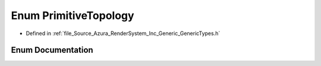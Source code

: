 .. _exhale_enum__azura_2_render_system_2_inc_2_generic_2_generic_types_8h_1a8d2b1d6f5ca69466066aae2830f97db0:

Enum PrimitiveTopology
======================

- Defined in :ref:`file_Source_Azura_RenderSystem_Inc_Generic_GenericTypes.h`


Enum Documentation
------------------


.. doxygenenum:: Azura::PrimitiveTopology
